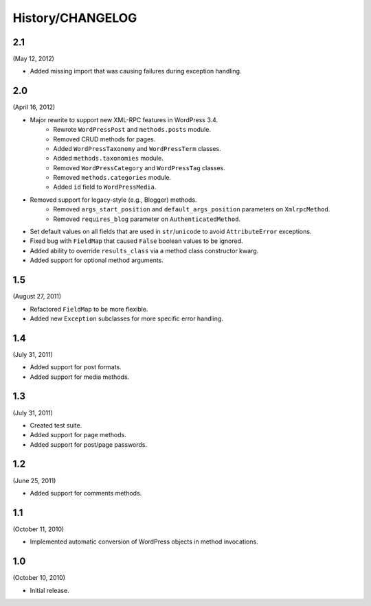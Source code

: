 History/CHANGELOG
=================

2.1
---

(May 12, 2012)

* Added missing import that was causing failures during exception handling.

2.0
---

(April 16, 2012)

* Major rewrite to support new XML-RPC features in WordPress 3.4.
	* Rewrote ``WordPressPost`` and ``methods.posts`` module.
	* Removed CRUD methods for pages.
	* Added ``WordPressTaxonomy`` and ``WordPressTerm`` classes.
	* Added ``methods.taxonomies`` module.
	* Removed ``WordPressCategory`` and ``WordPressTag`` classes.
	* Removed ``methods.categories`` module.
	* Added ``id`` field to ``WordPressMedia``.
* Removed support for legacy-style (e.g., Blogger) methods.
	* Removed ``args_start_position`` and ``default_args_position`` parameters on ``XmlrpcMethod``.
	* Removed ``requires_blog`` parameter on ``AuthenticatedMethod``.
* Set default values on all fields that are used in ``str``/``unicode`` to avoid ``AttributeError`` exceptions.
* Fixed bug with ``FieldMap`` that caused ``False`` boolean values to be ignored.
* Added ability to override ``results_class`` via a method class constructor kwarg.
* Added support for optional method arguments.

1.5
---

(August 27, 2011)

* Refactored ``FieldMap`` to be more flexible.
* Added new ``Exception`` subclasses for more specific error handling.

1.4
---

(July 31, 2011)

* Added support for post formats.
* Added support for media methods.

1.3
---

(July 31, 2011)

* Created test suite.
* Added support for page methods.
* Added support for post/page passwords.

1.2
---

(June 25, 2011)

* Added support for comments methods.

1.1
---

(October 11, 2010)

* Implemented automatic conversion of WordPress objects in method invocations.

1.0
---

(October 10, 2010)

* Initial release.
